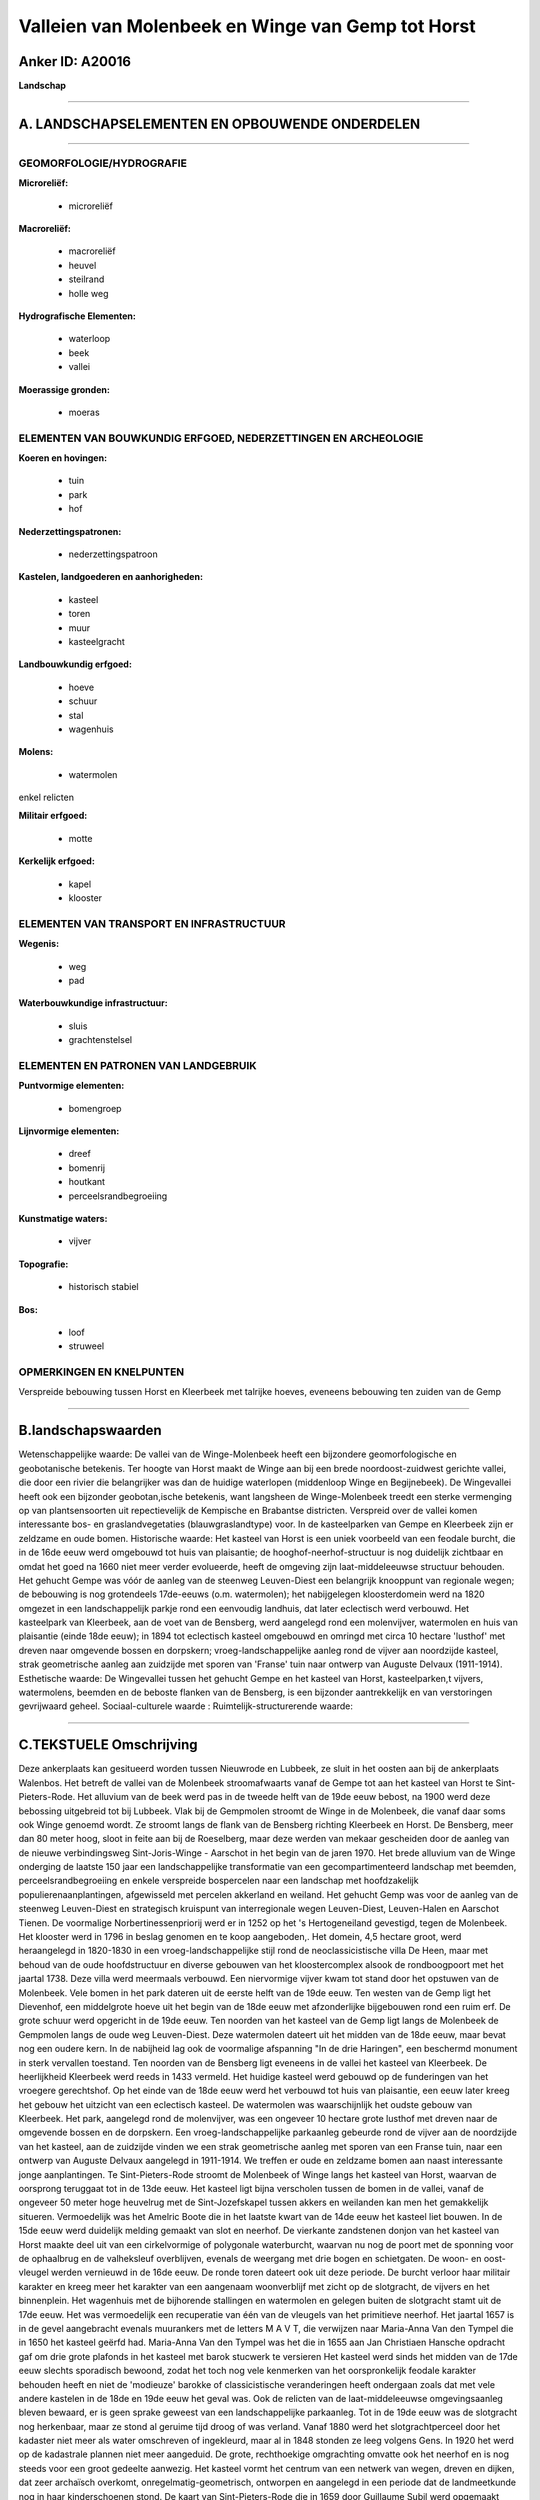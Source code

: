 Valleien van Molenbeek en Winge van Gemp tot Horst
==================================================

Anker ID: A20016
----------------

**Landschap**

--------------

A. LANDSCHAPSELEMENTEN EN OPBOUWENDE ONDERDELEN
-----------------------------------------------

--------------

GEOMORFOLOGIE/HYDROGRAFIE
~~~~~~~~~~~~~~~~~~~~~~~~~

**Microreliëf:**

 * microreliëf


**Macroreliëf:**

 * macroreliëf
 * heuvel
 * steilrand
 * holle weg

**Hydrografische Elementen:**

 * waterloop
 * beek
 * vallei


**Moerassige gronden:**

 * moeras



ELEMENTEN VAN BOUWKUNDIG ERFGOED, NEDERZETTINGEN EN ARCHEOLOGIE
~~~~~~~~~~~~~~~~~~~~~~~~~~~~~~~~~~~~~~~~~~~~~~~~~~~~~~~~~~~~~~~

**Koeren en hovingen:**

 * tuin
 * park
 * hof


**Nederzettingspatronen:**

 * nederzettingspatroon

**Kastelen, landgoederen en aanhorigheden:**

 * kasteel
 * toren
 * muur
 * kasteelgracht


**Landbouwkundig erfgoed:**

 * hoeve
 * schuur
 * stal
 * wagenhuis


**Molens:**

 * watermolen


enkel relicten

**Militair erfgoed:**

 * motte


**Kerkelijk erfgoed:**

 * kapel
 * klooster



ELEMENTEN VAN TRANSPORT EN INFRASTRUCTUUR
~~~~~~~~~~~~~~~~~~~~~~~~~~~~~~~~~~~~~~~~~

**Wegenis:**

 * weg
 * pad


**Waterbouwkundige infrastructuur:**

 * sluis
 * grachtenstelsel



ELEMENTEN EN PATRONEN VAN LANDGEBRUIK
~~~~~~~~~~~~~~~~~~~~~~~~~~~~~~~~~~~~~

**Puntvormige elementen:**

 * bomengroep


**Lijnvormige elementen:**

 * dreef
 * bomenrij
 * houtkant
 * perceelsrandbegroeiing

**Kunstmatige waters:**

 * vijver


**Topografie:**

 * historisch stabiel


**Bos:**

 * loof
 * struweel



OPMERKINGEN EN KNELPUNTEN
~~~~~~~~~~~~~~~~~~~~~~~~~

Verspreide bebouwing tussen Horst en Kleerbeek met talrijke hoeves,
eveneens bebouwing ten zuiden van de Gemp

--------------

B.landschapswaarden
-------------------

Wetenschappelijke waarde:
De vallei van de Winge-Molenbeek heeft een bijzondere
geomorfologische en geobotanische betekenis. Ter hoogte van Horst maakt
de Winge aan bij een brede noordoost-zuidwest gerichte vallei, die door
een rivier die belangrijker was dan de huidige waterlopen (middenloop
Winge en Begijnebeek). De Wingevallei heeft ook een bijzonder
geobotan,ische betekenis, want langsheen de Winge-Molenbeek treedt een
sterke vermenging op van plantsensoorten uit repectievelijk de Kempische
en Brabantse districten. Verspreid over de vallei komen interessante
bos- en graslandvegetaties (blauwgraslandtype) voor. In de kasteelparken
van Gempe en Kleerbeek zijn er zeldzame en oude bomen.
Historische waarde:
Het kasteel van Horst is een uniek voorbeeld van een feodale burcht,
die in de 16de eeuw werd omgebouwd tot huis van plaisantie; de
hooghof-neerhof-structuur is nog duidelijk zichtbaar en omdat het goed
na 1660 niet meer verder evolueerde, heeft de omgeving zijn
laat-middeleeuwse structuur behouden. Het gehucht Gempe was vóór de
aanleg van de steenweg Leuven-Diest een belangrijk knooppunt van
regionale wegen; de bebouwing is nog grotendeels 17de-eeuws (o.m.
watermolen); het nabijgelegen kloosterdomein werd na 1820 omgezet in een
landschappelijk parkje rond een eenvoudig landhuis, dat later eclectisch
werd verbouwd. Het kasteelpark van Kleerbeek, aan de voet van de
Bensberg, werd aangelegd rond een molenvijver, watermolen en huis van
plaisantie (einde 18de eeuw); in 1894 tot eclectisch kasteel omgebouwd
en omringd met circa 10 hectare 'lusthof' met dreven naar omgevende
bossen en dorpskern; vroeg-landschappelijke aanleg rond de vijver aan
noordzijde kasteel, strak geometrische aanleg aan zuidzijde met sporen
van 'Franse' tuin naar ontwerp van Auguste Delvaux (1911-1914).
Esthetische waarde: De Wingevallei tussen het gehucht Gempe en het
kasteel van Horst, kasteelparken,t vijvers, watermolens, beemden en de
beboste flanken van de Bensberg, is een bijzonder aantrekkelijk en van
verstoringen gevrijwaard geheel.
Sociaal-culturele waarde :
Ruimtelijk-structurerende waarde:


--------------

C.TEKSTUELE Omschrijving
------------------------

Deze ankerplaats kan gesitueerd worden tussen Nieuwrode en Lubbeek, ze
sluit in het oosten aan bij de ankerplaats Walenbos. Het betreft de
vallei van de Molenbeek stroomafwaarts vanaf de Gempe tot aan het
kasteel van Horst te Sint-Pieters-Rode. Het alluvium van de beek werd
pas in de tweede helft van de 19de eeuw bebost, na 1900 werd deze
bebossing uitgebreid tot bij Lubbeek. Vlak bij de Gempmolen stroomt de
Winge in de Molenbeek, die vanaf daar soms ook Winge genoemd wordt. Ze
stroomt langs de flank van de Bensberg richting Kleerbeek en Horst. De
Bensberg, meer dan 80 meter hoog, sloot in feite aan bij de Roeselberg,
maar deze werden van mekaar gescheiden door de aanleg van de nieuwe
verbindingsweg Sint-Joris-Winge - Aarschot in het begin van de jaren
1970. Het brede alluvium van de Winge onderging de laatste 150 jaar een
landschappelijke transformatie van een gecompartimenteerd landschap met
beemden, perceelsrandbegroeiing en enkele verspreide bospercelen naar
een landschap met hoofdzakelijk populierenaanplantingen, afgewisseld met
percelen akkerland en weiland. Het gehucht Gemp was voor de aanleg van
de steenweg Leuven-Diest en strategisch kruispunt van interregionale
wegen Leuven-Diest, Leuven-Halen en Aarschot Tienen. De voormalige
Norbertinessenpriorij werd er in 1252 op het 's Hertogeneiland
gevestigd, tegen de Molenbeek. Het klooster werd in 1796 in beslag
genomen en te koop aangeboden,. Het domein, 4,5 hectare groot, werd
heraangelegd in 1820-1830 in een vroeg-landschappelijke stijl rond de
neoclassicistische villa De Heen, maar met behoud van de oude
hoofdstructuur en diverse gebouwen van het kloostercomplex alsook de
rondboogpoort met het jaartal 1738. Deze villa werd meermaals verbouwd.
Een niervormige vijver kwam tot stand door het opstuwen van de
Molenbeek. Vele bomen in het park dateren uit de eerste helft van de
19de eeuw. Ten westen van de Gemp ligt het Dievenhof, een middelgrote
hoeve uit het begin van de 18de eeuw met afzonderlijke bijgebouwen rond
een ruim erf. De grote schuur werd opgericht in de 19de eeuw. Ten
noorden van het kasteel van de Gemp ligt langs de Molenbeek de Gempmolen
langs de oude weg Leuven-Diest. Deze watermolen dateert uit het midden
van de 18de eeuw, maar bevat nog een oudere kern. In de nabijheid lag
ook de voormalige afspanning "In de drie Haringen", een beschermd
monument in sterk vervallen toestand. Ten noorden van de Bensberg ligt
eveneens in de vallei het kasteel van Kleerbeek. De heerlijkheid
Kleerbeek werd reeds in 1433 vermeld. Het huidige kasteel werd gebouwd
op de funderingen van het vroegere gerechtshof. Op het einde van de 18de
eeuw werd het verbouwd tot huis van plaisantie, een eeuw later kreeg het
gebouw het uitzicht van een eclectisch kasteel. De watermolen was
waarschijnlijk het oudste gebouw van Kleerbeek. Het park, aangelegd rond
de molenvijver, was een ongeveer 10 hectare grote lusthof met dreven
naar de omgevende bossen en de dorpskern. Een vroeg-landschappelijke
parkaanleg gebeurde rond de vijver aan de noordzijde van het kasteel,
aan de zuidzijde vinden we een strak geometrische aanleg met sporen van
een Franse tuin, naar een ontwerp van Auguste Delvaux aangelegd in
1911-1914. We treffen er oude en zeldzame bomen aan naast interessante
jonge aanplantingen. Te Sint-Pieters-Rode stroomt de Molenbeek of Winge
langs het kasteel van Horst, waarvan de oorsprong teruggaat tot in de
13de eeuw. Het kasteel ligt bijna verscholen tussen de bomen in de
vallei, vanaf de ongeveer 50 meter hoge heuvelrug met de
Sint-Jozefskapel tussen akkers en weilanden kan men het gemakkelijk
situeren. Vermoedelijk was het Amelric Boote die in het laatste kwart
van de 14de eeuw het kasteel liet bouwen. In de 15de eeuw werd duidelijk
melding gemaakt van slot en neerhof. De vierkante zandstenen donjon van
het kasteel van Horst maakte deel uit van een cirkelvormige of
polygonale waterburcht, waarvan nu nog de poort met de sponning voor de
ophaalbrug en de valheksleuf overblijven, evenals de weergang met drie
bogen en schietgaten. De woon- en oost-vleugel werden vernieuwd in de
16de eeuw. De ronde toren dateert ook uit deze periode. De burcht
verloor haar militair karakter en kreeg meer het karakter van een
aangenaam woonverblijf met zicht op de slotgracht, de vijvers en het
binnenplein. Het wagenhuis met de bijhorende stallingen en watermolen en
gelegen buiten de slotgracht stamt uit de 17de eeuw. Het was
vermoedelijk een recuperatie van één van de vleugels van het primitieve
neerhof. Het jaartal 1657 is in de gevel aangebracht evenals muurankers
met de letters M A V T, die verwijzen naar Maria-Anna Van den Tympel die
in 1650 het kasteel geërfd had. Maria-Anna Van den Tympel was het die in
1655 aan Jan Christiaen Hansche opdracht gaf om drie grote plafonds in
het kasteel met barok stucwerk te versieren Het kasteel werd sinds het
midden van de 17de eeuw slechts sporadisch bewoond, zodat het toch nog
vele kenmerken van het oorspronkelijk feodale karakter behouden heeft en
niet de 'modieuze' barokke of classicistische veranderingen heeft
ondergaan zoals dat met vele andere kastelen in de 18de en 19de eeuw het
geval was. Ook de relicten van de laat-middeleeuwse omgevingsaanleg
bleven bewaard, er is geen sprake geweest van een landschappelijke
parkaanleg. Tot in de 19de eeuw was de slotgracht nog herkenbaar, maar
ze stond al geruime tijd droog of was verland. Vanaf 1880 werd het
slotgrachtperceel door het kadaster niet meer als water omschreven of
ingekleurd, maar al in 1848 stonden ze leeg volgens Gens. In 1920 het
werd op de kadastrale plannen niet meer aangeduid. De grote,
rechthoekige omgrachting omvatte ook het neerhof en is nog steeds voor
een groot gedeelte aanwezig. Het kasteel vormt het centrum van een
netwerk van wegen, dreven en dijken, dat zeer archaïsch overkomt,
onregelmatig-geometrisch, ontworpen en aangelegd in een periode dat de
landmeetkunde nog in haar kinderschoenen stond. De kaart van
Sint-Pieters-Rode die in 1659 door Guillaume Subil werd opgemaakt toont
ongeveer hetzelfde beeld als de Ferrariskaart, die meer dan een eeuw
jonger is. Op het moment dat de Ferrariskaart werd opgemaakt (1771-1775)
was het kasteel al meer dan een eeuw niet meer bewoond. Alleen de
watermolen op de Winge, deel van het wagenhuis, en de kasteelhoeve, 300
m ten oosten van het kasteel, waren nog in gebruik. Van elementen die
naar 'lust' of 'plaisantie' verwijzen is elk spoor verdwenen. De
componenten van het landschap, voor zover ze op de Ferrariskaart kunnen
geïdentificeerd worden, hebben uitsluitend een utilitair karakter: 1. de
vier grote vijvers ten noorden van het kasteel (bekend als 'De Vijvers'
op het grondgebied Nieuwrode); in de 19de eeuw omgezet in bos, maar de
dijken zijn nog duidelijk herkenbaar; 2. de beemden op de rechteroever
van de Winge (eveneens op Nieuwrode); 3. diverse boomgaarden, waaronder
de 'notelaren boomgaard', zoals de plek ten zuidwesten van het kasteel
(waar het huidige parkeerterrein ligt) kadastraal wordt genoemd. In 1770
liep er nog steeds een dijk tussen de slotgracht en de vijver. De grote
vijver die het kasteel omsluit en die heden ten dage ook de voormalige
ronde slotgracht omvat, werd pas in de jaren 1930 heraangelegd. De meest
opvallende aanlegcomponent wordt momenteel gevormd door de dreven.
